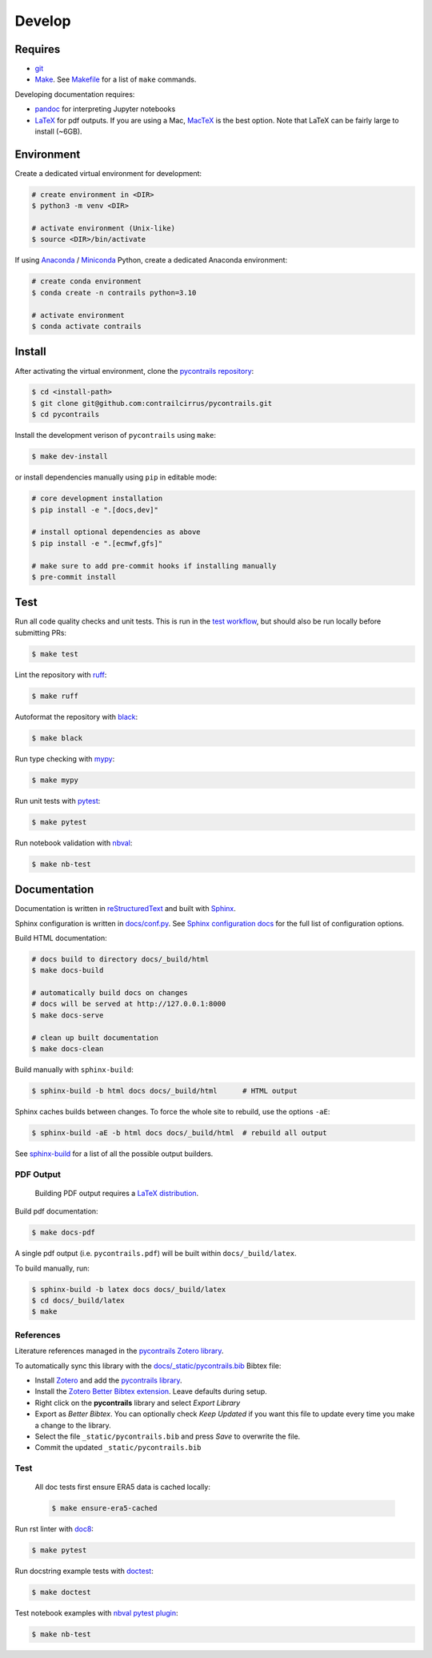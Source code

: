 
Develop
=======

Requires
--------

- `git <https://git-scm.com/>`__
- `Make <https://www.gnu.org/software/make/>`__. See `Makefile <https://github.com/contrailcirrus/pycontrails/blob/main/Makefile>`__ for a list of ``make`` commands.

Developing documentation requires:

- `pandoc <https://pandoc.org/installing.html>`__ for interpreting Jupyter notebooks
- `LaTeX <https://www.latex-project.org/get/>`__ for pdf outputs.
  If you are using a Mac, `MacTeX <https://www.tug.org/mactex/index.html>`__ is the best option.
  Note that LaTeX can be fairly large to install (~6GB).

Environment
-----------

Create a dedicated virtual environment for development:

.. code-block:: bash

    # create environment in <DIR>
    $ python3 -m venv <DIR>

    # activate environment (Unix-like)
    $ source <DIR>/bin/activate

If using `Anaconda <https://www.anaconda.com/>`__ / `Miniconda <https://docs.conda.io/en/latest/miniconda.html>`__
Python, create a dedicated Anaconda environment:

.. code-block:: bash

    # create conda environment
    $ conda create -n contrails python=3.10

    # activate environment
    $ conda activate contrails


Install
-------

After activating the virtual environment, clone the `pycontrails repository <https://github.com/contrailcirrus/pycontrails>`__:

.. code-block:: bash

    $ cd <install-path>
    $ git clone git@github.com:contrailcirrus/pycontrails.git
    $ cd pycontrails

Install the development verison of ``pycontrails`` using ``make``:

.. code-block:: bash

    $ make dev-install

or install dependencies manually using ``pip`` in editable mode:

.. code-block:: bash

    # core development installation
    $ pip install -e ".[docs,dev]"

    # install optional dependencies as above
    $ pip install -e ".[ecmwf,gfs]"

    # make sure to add pre-commit hooks if installing manually
    $ pre-commit install


Test
----

Run all code quality checks and unit tests.
This is run in the `test workflow <https://github.com/contrailcirrus/pycontrails/blob/main/.github/workflows/test.yaml>`__,
but should also be run locally before submitting PRs:

.. code-block:: bash

    $ make test

Lint the repository with `ruff <https://beta.ruff.rs/docs/>`__:

.. code-block:: bash

    $ make ruff

Autoformat the repository with `black <https://black.readthedocs.io/en/stable/>`__:

.. code-block:: bash

    $ make black

Run type checking with `mypy <https://www.mypy-lang.org/>`__:

.. code-block:: bash

    $ make mypy

Run unit tests with `pytest <https://docs.pytest.org/en/7.2.x/>`__:

.. code-block:: bash

    $ make pytest

Run notebook validation with `nbval <https://github.com/computationalmodelling/nbval>`__:

.. code-block:: bash

    $ make nb-test

Documentation
-------------

Documentation is written in `reStructuredText <https://docutils.sourceforge.io/rst.html>`__
and built with `Sphinx <https://www.sphinx-doc.org/en/master/>`__.

Sphinx configuration is written in `docs/conf.py <https://github.com/contrailcirrus/pycontrails/blob/main/docs/conf.py>`__.
See `Sphinx configuration docs <https://www.sphinx-doc.org/en/master/usage/configuration.html>`__ for the full list of configuration options.

Build HTML documentation:

.. code-block:: bash

    # docs build to directory docs/_build/html
    $ make docs-build

    # automatically build docs on changes
    # docs will be served at http://127.0.0.1:8000
    $ make docs-serve

    # clean up built documentation
    $ make docs-clean

Build manually with ``sphinx-build``:

.. code-block:: bash

    $ sphinx-build -b html docs docs/_build/html      # HTML output

Sphinx caches builds between changes.
To force the whole site to rebuild, use the options ``-aE``:

.. code-block:: bash

    $ sphinx-build -aE -b html docs docs/_build/html  # rebuild all output

See `sphinx-build <https://www.sphinx-doc.org/en/master/man/sphinx-build.html#cmdoption-sphinx-build-b>`__
for a list of all the possible output builders.

PDF Output
~~~~~~~~~~

    Building PDF output requires a `LaTeX distribution <https://www.latex-project.org/get/>`__.

Build pdf documentation:

.. code-block:: bash

    $ make docs-pdf

A single pdf output (i.e. ``pycontrails.pdf``) will be built within ``docs/_build/latex``.

To build manually, run:


.. code-block:: bash

    $ sphinx-build -b latex docs docs/_build/latex
    $ cd docs/_build/latex
    $ make

References
~~~~~~~~~~

Literature references managed in the `pycontrails Zotero library <https://www.zotero.org/groups/4730892/pycontrails/library>`__.

To automatically sync this library with the
`docs/_static/pycontrails.bib <https://github.com/contrailcirrus/pycontrails/blob/main/docs/_static/pycontrails.bib>`__ Bibtex file:

- Install `Zotero <https://www.zotero.org/>`__ and add the `pycontrails library <https://www.zotero.org/groups/4730892/pycontrails/library>`__.
- Install the `Zotero Better Bibtex extension <https://retorque.re/zotero-better-bibtex/installation/>`__. Leave defaults during setup.
- Right click on the **pycontrails** library and select *Export Library*
- Export as *Better Bibtex*. You can optionally check *Keep Updated* if you want
  this file to update every time you make a change to the library.
- Select the file ``_static/pycontrails.bib`` and press *Save* to overwrite the file.
- Commit the updated ``_static/pycontrails.bib``

Test
~~~~

    All doc tests first ensure ERA5 data is cached locally:

    .. code-block:: bash

        $ make ensure-era5-cached

Run rst linter with `doc8 <https://doc8.readthedocs.io/en/latest/readme.html>`__:

.. code-block:: bash

    $ make pytest

Run docstring example tests with `doctest <https://docs.python.org/3/library/doctest.html>`__:

.. code-block:: bash

    $ make doctest

Test notebook examples with `nbval pytest plugin <https://github.com/computationalmodelling/nbval>`__:

.. code:: bash

   $ make nb-test

